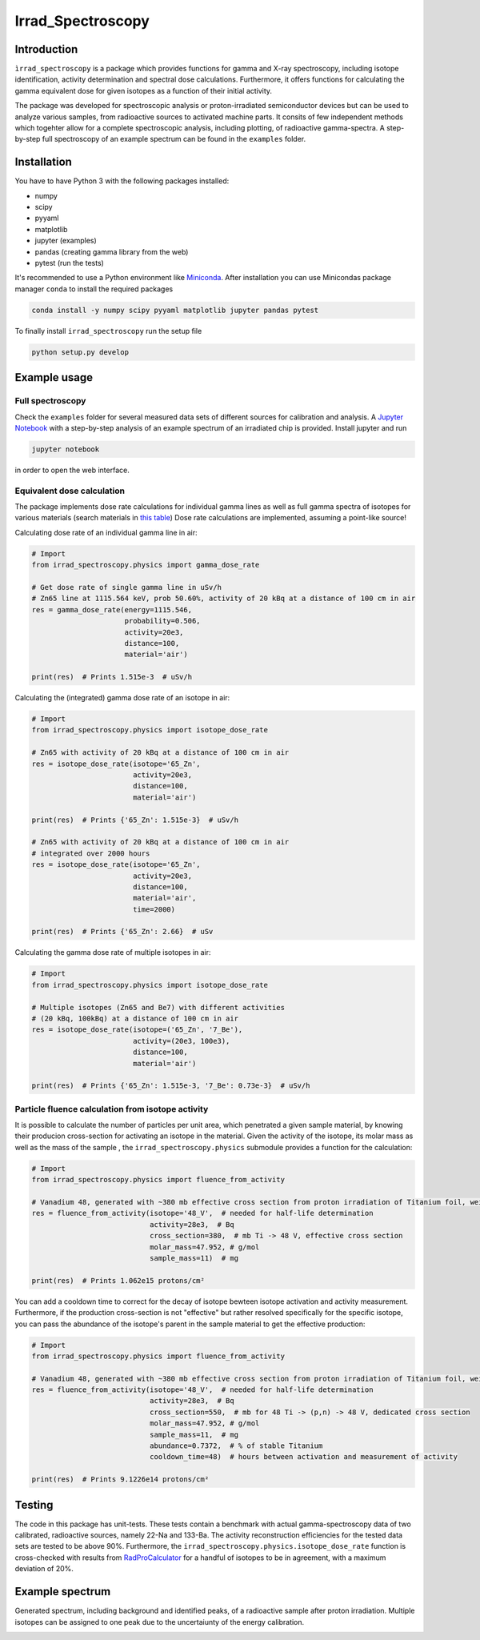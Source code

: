 ==================================
Irrad_Spectroscopy |test-status|
==================================

Introduction
============

``ìrrad_spectroscopy`` is a package which provides functions for gamma and X-ray spectroscopy, including isotope identification, activity determination and spectral dose calculations.
Furthermore, it offers functions for calculating the gamma equivalent dose for given isotopes as a function of their initial activity.

The package was developed for spectroscopic analysis or proton-irradiated semiconductor devices but can be used to analyze various samples,
from radioactive sources to activated machine parts. It consits of few independent methods which togehter allow for a complete spectroscopic analysis, including plotting, of
radioactive gamma-spectra. A step-by-step full spectroscopy of an example spectrum can be found in the ``examples`` folder.

Installation
============

You have to have Python 3 with the following packages installed:

- numpy
- scipy
- pyyaml
- matplotlib
- jupyter (examples)
- pandas (creating gamma library from the web)
- pytest (run the tests)

It's recommended to use a Python environment like `Miniconda <https://conda.io/miniconda.html>`_. After installation you can use Minicondas package manager ``conda`` to install the required packages

.. code-block:: bash

   conda install -y numpy scipy pyyaml matplotlib jupyter pandas pytest

To finally install ``irrad_spectroscopy`` run the setup file

.. code-block:: bash

   python setup.py develop

Example usage
=============

Full spectroscopy
-----------------

Check the ``examples`` folder for several measured data sets of different sources for calibration and analysis. A `Jupyter Notebook <http://jupyter.org/>`_
with a step-by-step analysis of an example spectrum of an irradiated chip is provided. Install jupyter and run

.. code-block:: bash
   
   jupyter notebook

in order to open the web interface.

Equivalent dose calculation
---------------------------

The package implements dose rate calculations for individual gamma lines as well as full gamma spectra of isotopes
for various materials (search materials in `this table <https://github.com/SiLab-Bonn/irrad_spectroscopy/blob/development/irrad_spectroscopy/tables/xray_coefficient_table.yaml>`_)
Dose rate calculations are implemented, assuming a point-like source!

Calculating dose rate of an individual gamma line in air:

.. code-block:: python

   # Import 
   from irrad_spectroscopy.physics import gamma_dose_rate

   # Get dose rate of single gamma line in uSv/h
   # Zn65 line at 1115.564 keV, prob 50.60%, activity of 20 kBq at a distance of 100 cm in air
   res = gamma_dose_rate(energy=1115.546,
                         probability=0.506,
                         activity=20e3,
                         distance=100,
                         material='air')

   print(res)  # Prints 1.515e-3  # uSv/h

Calculating the (integrated) gamma dose rate of an isotope in air:

.. code-block:: python

   # Import 
   from irrad_spectroscopy.physics import isotope_dose_rate

   # Zn65 with activity of 20 kBq at a distance of 100 cm in air
   res = isotope_dose_rate(isotope='65_Zn',
                           activity=20e3,
                           distance=100,
                           material='air')
   
   print(res)  # Prints {'65_Zn': 1.515e-3}  # uSv/h

   # Zn65 with activity of 20 kBq at a distance of 100 cm in air
   # integrated over 2000 hours
   res = isotope_dose_rate(isotope='65_Zn',
                           activity=20e3,
                           distance=100,
                           material='air',
                           time=2000)
   
   print(res)  # Prints {'65_Zn': 2.66}  # uSv

Calculating the gamma dose rate of multiple isotopes in air:

.. code-block:: python

   # Import 
   from irrad_spectroscopy.physics import isotope_dose_rate

   # Multiple isotopes (Zn65 and Be7) with different activities
   # (20 kBq, 100kBq) at a distance of 100 cm in air
   res = isotope_dose_rate(isotope=('65_Zn', '7_Be'),
                           activity=(20e3, 100e3),
                           distance=100,
                           material='air')
   
   print(res)  # Prints {'65_Zn': 1.515e-3, '7_Be': 0.73e-3}  # uSv/h

Particle fluence calculation from isotope activity
--------------------------------------------------

It is possible to calculate the number of particles per unit area, which penetrated a given sample material,
by knowing their producion cross-section for activating an isotope in the material.
Given the activity of the isotope, its molar mass as well as the mass of the sample
, the ``irrad_spectroscopy.physics`` submodule provides a function for the calculation:

.. code-block:: python

    # Import
    from irrad_spectroscopy.physics import fluence_from_activity

    # Vanadium 48, generated with ~380 mb effective cross section from proton irradiation of Titanium foil, weighing 11 mg.
    res = fluence_from_activity(isotope='48_V',  # needed for half-life determination
                                activity=28e3,  # Bq
                                cross_section=380,  # mb Ti -> 48 V, effective cross section
                                molar_mass=47.952, # g/mol
                                sample_mass=11)  # mg
    
    print(res)  # Prints 1.062e15 protons/cm²

You can add a cooldown time to correct for the decay of isotope bewteen isotope activation and activity measurement.
Furthermore, if the production cross-section is not "effective" but rather resolved specifically for the specific isotope,
you can pass the abundance of the isotope's parent in the sample material to get the effective production:

.. code-block:: python

    # Import
    from irrad_spectroscopy.physics import fluence_from_activity

    # Vanadium 48, generated with ~380 mb effective cross section from proton irradiation of Titanium foil, weighing 11 mg.
    res = fluence_from_activity(isotope='48_V',  # needed for half-life determination
                                activity=28e3,  # Bq
                                cross_section=550,  # mb for 48 Ti -> (p,n) -> 48 V, dedicated cross section
                                molar_mass=47.952, # g/mol
                                sample_mass=11,  # mg
                                abundance=0.7372,  # % of stable Titanium
                                cooldown_time=48)  # hours between activation and measurement of activity
    
    print(res)  # Prints 9.1226e14 protons/cm²

Testing
=======

The code in this package has unit-tests. These tests contain a benchmark with actual gamma-spectroscopy data of
two calibrated, radioactive sources, namely 22-Na and 133-Ba. The activity reconstruction efficiencies for the 
tested data sets are tested to be above 90%.
Furthermore, the ``irrad_spectroscopy.physics.isotope_dose_rate`` function is cross-checked with results from
`RadProCalculator <http://www.radprocalculator.com/Gamma.aspx>`_ for a handful of isotopes to be in agreement,
with a maximum deviation of 20%.
 
.. |test-status| image:: https://github.com/Silab-Bonn/irrad_spectroscopy/actions/workflows/main.yml/badge.svg?branch=development
    :target: https://github.com/SiLab-Bonn/irrad_spectroscopy/actions
    :alt: Build status

Example spectrum
================

Generated spectrum, including background and identified peaks, of a radioactive sample after proton irradiation.
Multiple isotopes can be assigned to one peak due to the uncertaiunty of the energy calibration.

.. image:: static/figs/sample_spectrum.png